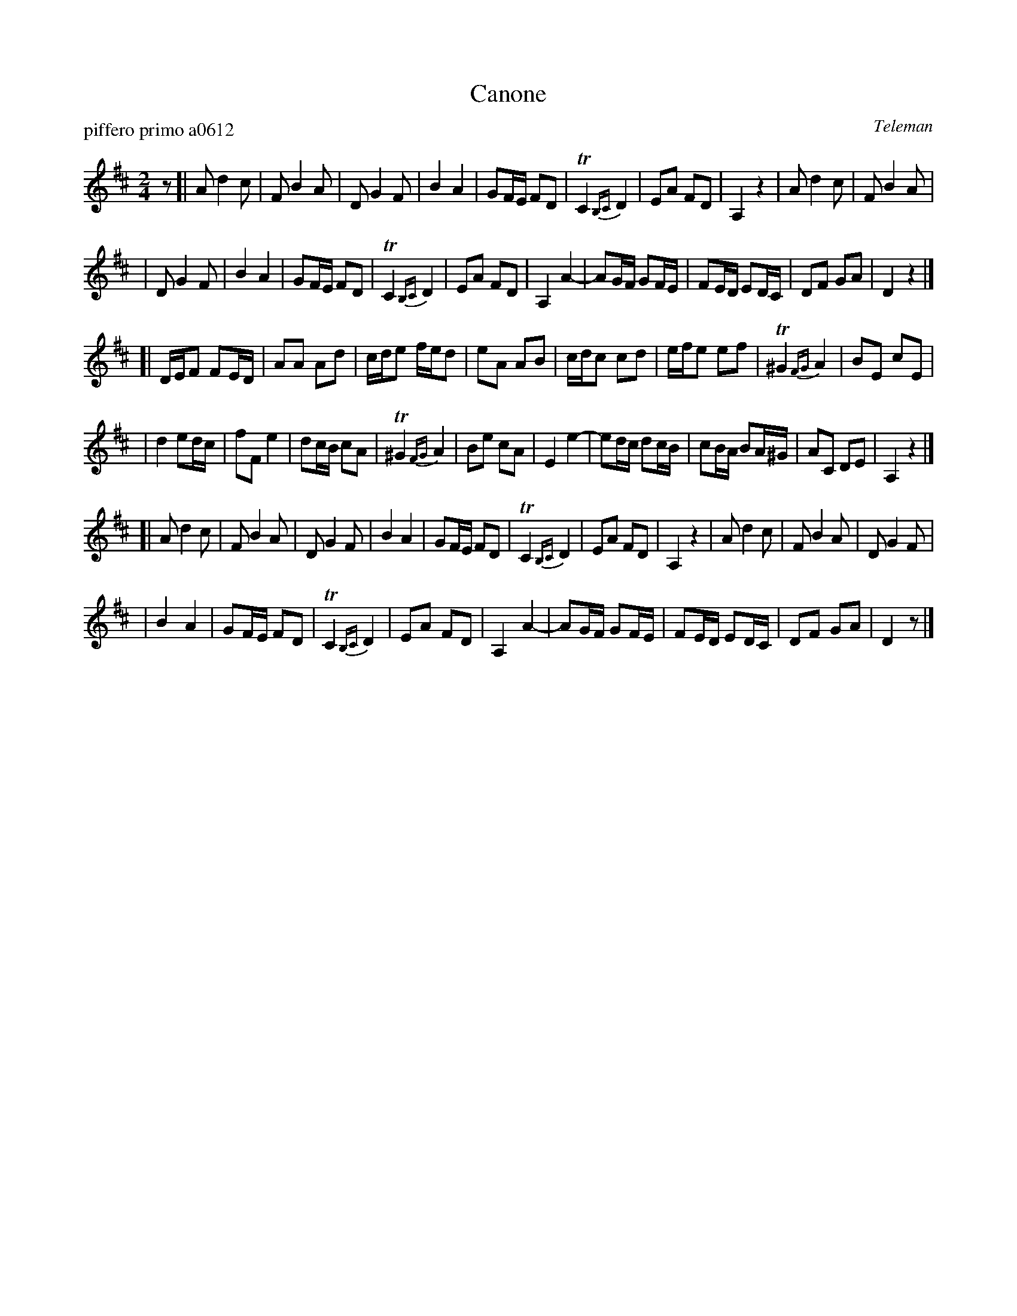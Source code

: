 X: 1
T: Canone
P: piffero primo a0612
O: Teleman
%R: march
F: http://ancients.sudburymuster.org/mus/spp/pdf/robroymacF.pdf
Z: 2019 John Chambers <jc:trillian.mit.edu>
N: Why is there an initial rest "pickup"?
M: 2/4
L: 1/16
K: D
z2 \
[| A2 d4 c2 | F2 B4 A2 | D2 G4 F2 | B4 A4 | G2FE F2D2 | TC4 {B,C}D4 | E2A2 F2D2 | A,4 z4 | A2 d4 c2 | F2 B4 A2 |
|  D2 G4 F2 | B4 A4 | G2FE F2D2 | TC4 {B,C}D4 | E2A2 F2D2 | A,4 A4- | A2GF G2FE | F2ED E2DC | D2F2 G2A2 | D4 z4 |]
[| DEF2 F2ED | A2A2 A2d2 | cde2 fed2 | e2A2 A2B2 | cdc2 c2d2 | efe2 e2f2 | T^G4 {FG}A4 | B2E2 c2E2 |
|  d4 e2dc | f2F2 e4 | d2cB c2A2 | T^G4 {FG}A4 | B2e2 c2A2 | E4 e4- | e2dc d2cB | c2BA B2A^G | A2C2 D2E2 | A,4 z4 |]
[| A2 d4 c2 | F2 B4 A2 | D2 G4 F2 | B4 A4 | G2FE F2D2 | TC4 {B,C}D4 | E2A2 F2D2 | A,4 z4 | A2 d4 c2 | F2 B4 A2 | D2 G4 F2 |
|  B4 A4 | G2FE F2D2 | TC4 {B,C}D4 | E2A2 F2D2 | A,4 A4- | A2GF G2FE | F2ED E2DC | D2F2 G2A2 | D4 z2 |]
